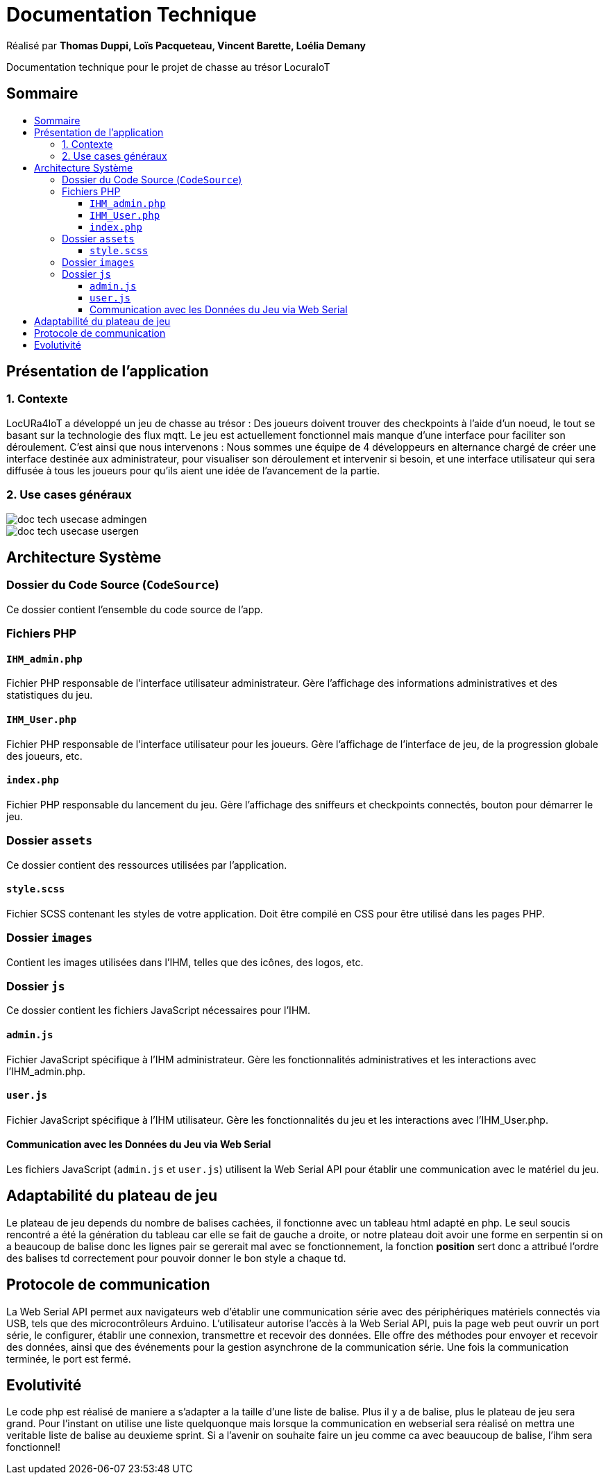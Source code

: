 
= Documentation Technique
:toc: macro
:toclevels: 3
:toc-title: 

Réalisé par *Thomas Duppi, Loïs Pacqueteau, Vincent Barette, Loélia Demany*

Documentation technique pour le projet de chasse au trésor LocuraIoT

== Sommaire

toc::[]

== Présentation de l'application

=== 1. Contexte

LocURa4IoT a développé un jeu de chasse au trésor : Des joueurs doivent trouver des checkpoints à l'aide d'un noeud, le tout se basant sur la technologie des flux mqtt. Le jeu est actuellement fonctionnel mais manque d'une interface pour faciliter son déroulement. C'est ainsi que nous intervenons :  Nous sommes une équipe de 4 développeurs en alternance chargé de créer une interface destinée aux administrateur, pour visualiser son déroulement et intervenir si besoin, et une interface utilisateur qui sera diffusée à tous les joueurs pour qu'ils aient une idée de l'avancement de la partie.

=== 2. Use cases généraux

image::img/doc_tech_usecase_admingen.png[]

image::img/doc_tech_usecase_usergen.png[]

== Architecture Système

=== Dossier du Code Source (`CodeSource`)

Ce dossier contient l'ensemble du code source de l'app.

=== Fichiers PHP

==== `IHM_admin.php`

Fichier PHP responsable de l'interface utilisateur administrateur.
Gère l'affichage des informations administratives et des statistiques du jeu. 

==== `IHM_User.php`

Fichier PHP responsable de l'interface utilisateur pour les joueurs.
Gère l'affichage de l'interface de jeu, de la progression globale des joueurs, etc.

==== `index.php`

Fichier PHP responsable du lancement du jeu.
Gère l'affichage des sniffeurs et checkpoints connectés, bouton pour démarrer le jeu.

=== Dossier `assets`

Ce dossier contient des ressources utilisées par l'application.

==== `style.scss`

Fichier SCSS contenant les styles de votre application.
Doit être compilé en CSS pour être utilisé dans les pages PHP.

=== Dossier `images`

Contient les images utilisées dans l'IHM, telles que des icônes, des logos, etc.

=== Dossier `js`

Ce dossier contient les fichiers JavaScript nécessaires pour l'IHM.

==== `admin.js`

Fichier JavaScript spécifique à l'IHM administrateur.
Gère les fonctionnalités administratives et les interactions avec l'IHM_admin.php.

==== `user.js`

Fichier JavaScript spécifique à l'IHM utilisateur.
Gère les fonctionnalités du jeu et les interactions avec l'IHM_User.php.

==== Communication avec les Données du Jeu via Web Serial

Les fichiers JavaScript (`admin.js` et `user.js`) utilisent la Web Serial API pour établir une communication avec le matériel du jeu.

== Adaptabilité du plateau de jeu
Le plateau de jeu depends du nombre de balises cachées, il fonctionne avec un tableau html adapté en php. Le seul soucis rencontré a été la génération du tableau car elle se fait de gauche a droite,
or notre plateau doit avoir une forme en serpentin si on a beaucoup de balise donc les lignes pair se gererait mal avec se fonctionnement, la fonction *position* sert donc a attribué l'ordre des 
balises td correctement pour pouvoir donner le bon style a chaque td.

== Protocole de communication
La Web Serial API permet aux navigateurs web d'établir une communication série avec des périphériques matériels connectés via USB, tels que des microcontrôleurs Arduino.
L'utilisateur autorise l'accès à la Web Serial API, puis la page web peut ouvrir un port série, le configurer, établir une connexion, transmettre et recevoir des données. 
Elle offre des méthodes pour envoyer et recevoir des données, ainsi que des événements pour la gestion asynchrone de la communication série. Une fois la communication terminée,
le port est fermé. 

== Evolutivité
Le code php est réalisé de maniere a s'adapter a la taille d'une liste de balise. Plus il y a de balise, plus le plateau de 
jeu sera grand. Pour l'instant on utilise une liste quelquonque mais lorsque la communication en webserial sera 
réalisé on mettra une veritable liste de balise au deuxieme sprint. Si a l'avenir on souhaite faire un jeu comme ca avec beauucoup de 
balise, l'ihm sera fonctionnel!
